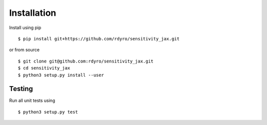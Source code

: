 Installation
============

Install using pip
::
  $ pip install git+https://github.com/rdyro/sensitivity_jax.git
or from source
::
  $ git clone git@github.com:rdyro/sensitivity_jax.git
  $ cd sensitivity_jax
  $ python3 setup.py install --user

Testing
-------

Run all unit tests using
::
  $ python3 setup.py test
